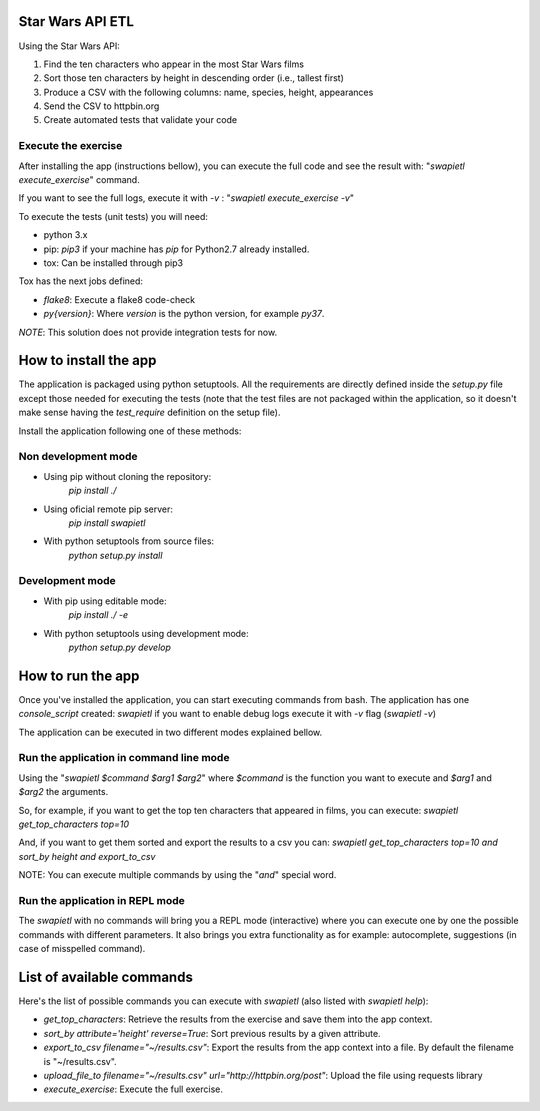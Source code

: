 Star Wars API ETL
=================

Using the Star Wars API:

1. Find the ten characters who appear in the most Star Wars films
2. Sort those ten characters by height in descending order (i.e., tallest first)
3. Produce a CSV with the following columns: name, species, height, appearances
4. Send the CSV to httpbin.org
5. Create automated tests that validate your code


Execute the exercise
--------------------
After installing the app (instructions bellow), you can execute the full code and see the result with:
"`swapietl execute_exercise`" command.

If you want to see
the full logs, execute it with `-v` : "`swapietl execute_exercise -v`"

To execute the tests (unit tests) you will need:

- python 3.x
- pip: `pip3` if your machine has `pip` for Python2.7 already installed.
- tox: Can be installed through pip3

Tox has the next jobs defined:

- `flake8`: Execute a flake8 code-check
- `py{version}`: Where `version` is the python version, for example `py37`.

*NOTE*: This solution does not provide integration tests for now.


How to install the app
======================
The application is packaged using python setuptools. All the requirements are directly
defined inside the `setup.py` file except those needed for executing the tests (note
that the test files are not packaged within the application, so it doesn't make sense
having the `test_require` definition on the setup file).

Install the application following one of these methods:

Non development mode
--------------------
- Using pip without cloning the repository:
   `pip install ./`

- Using oficial remote pip server:
   `pip install swapietl`

- With python setuptools from source files:
   `python setup.py install`

Development mode
----------------
- With pip using editable mode:
   `pip install ./ -e`

- With python setuptools using development mode:
   `python setup.py develop`


How to run the app
==================
Once you've installed the application, you can start executing commands from bash.
The application has one *console_script* created: `swapietl` if you want to enable debug logs execute it with `-v` flag (`swapietl -v`)

The application can be executed in two different modes explained bellow.

Run the application in command line mode
----------------------------------------
Using the "`swapietl $command $arg1 $arg2`" where `$command` is the function you want to execute and `$arg1` and `$arg2` the arguments.

So, for example, if you want to get the top ten characters that appeared in films, you can execute:
`swapietl get_top_characters top=10`

And, if you want to get them sorted and export the results to a csv you can:
`swapietl get_top_characters top=10 and sort_by height and export_to_csv`

NOTE: You can execute multiple commands by using the "*and*" special word.

Run the application in REPL mode
--------------------------------
The `swapietl` with no commands will bring you a REPL mode (interactive) where you can execute one by one
the possible commands with different parameters. It also brings you extra functionality as for example: autocomplete,
suggestions (in case of misspelled command).

List of available commands
==========================
Here's the list of possible commands you can execute with `swapietl` (also listed with `swapietl help`):

- `get_top_characters`: Retrieve the results from the exercise and save them into the app context.
- `sort_by attribute='height' reverse=True`: Sort previous results by a given attribute.
- `export_to_csv filename="~/results.csv"`: Export the results from the app context into a file.
  By default the filename is "~/results.csv".
- `upload_file_to filename="~/results.csv" url="http://httpbin.org/post"`: Upload the file using requests library
- `execute_exercise`: Execute the full exercise.
